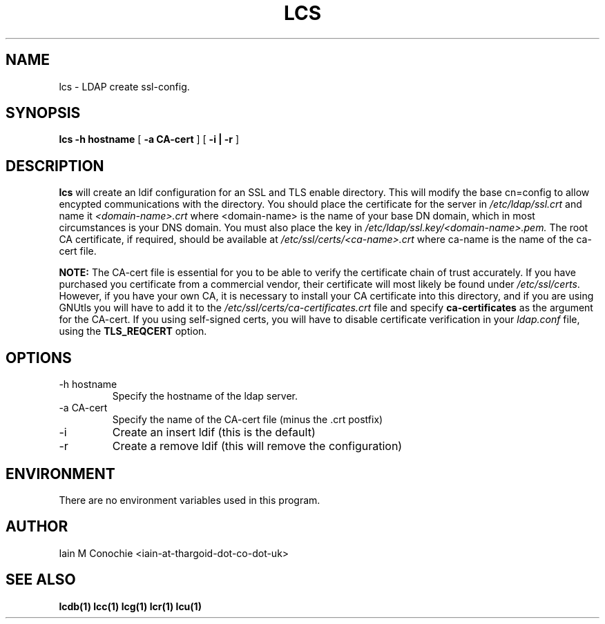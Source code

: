 .TH LCS 1 "Version 0.1: April 13 2014" "Collection of ldap utilities" "ldap collection"
.SH NAME
lcs \- LDAP create ssl-config.
.SH SYNOPSIS
.B lcs
.B "-h hostname"
[
.B "-a CA-cert"
] [
.B "-i | -r"
]
.SH DESCRIPTION
\fBlcs\fP will create an ldif configuration for an SSL and TLS enable
directory. This will modify the base cn=config to allow encypted communications
with the directory. You should place the certificate for the server in
\fI/etc/ldap/ssl.crt\fP and name it \fI<domain-name>.crt\fP where <domain-name>
is the name of your base DN domain, which in most circumstances is your DNS
domain. You must also place the key in \fI/etc/ldap/ssl.key/<domain-name>.pem.\fP
The root CA certificate, if required, should be available at
\fI/etc/ssl/certs/<ca-name>.crt\fP where ca-name is the name of the ca-cert file.

.B NOTE:
The CA-cert file is essential for you to be able to verify the certificate
chain of trust accurately. If you have purchased you certificate from a
commercial vendor, their certificate will most likely be found under
\fI/etc/ssl/certs\fP. However, if you have your own CA, it is necessary to
install your CA certificate into this directory, and if you are using GNUtls
you will have to add it to the \fI/etc/ssl/certs/ca-certificates.crt\fP file
and specify \fBca-certificates\fP as the argument for the CA-cert. If you using
self-signed certs, you will have to disable certificate verification in your
\fIldap.conf\fP file, using the \fBTLS_REQCERT\fP option.
.SH OPTIONS
.IP "-h hostname"
Specify the hostname of the ldap server.
.IP "-a CA-cert"
Specify the name of the CA-cert file (minus the .crt postfix)
.IP -i
Create an insert ldif (this is the default)
.IP -r
Create a remove ldif (this will remove the configuration)
.SH ENVIRONMENT
There are no environment variables used in this program.
.SH AUTHOR
Iain M Conochie <iain-at-thargoid-dot-co-dot-uk>
.SH "SEE ALSO"
.BR lcdb(1)
.BR lcc(1)
.BR lcg(1)
.BR lcr(1)
.BR lcu(1)
